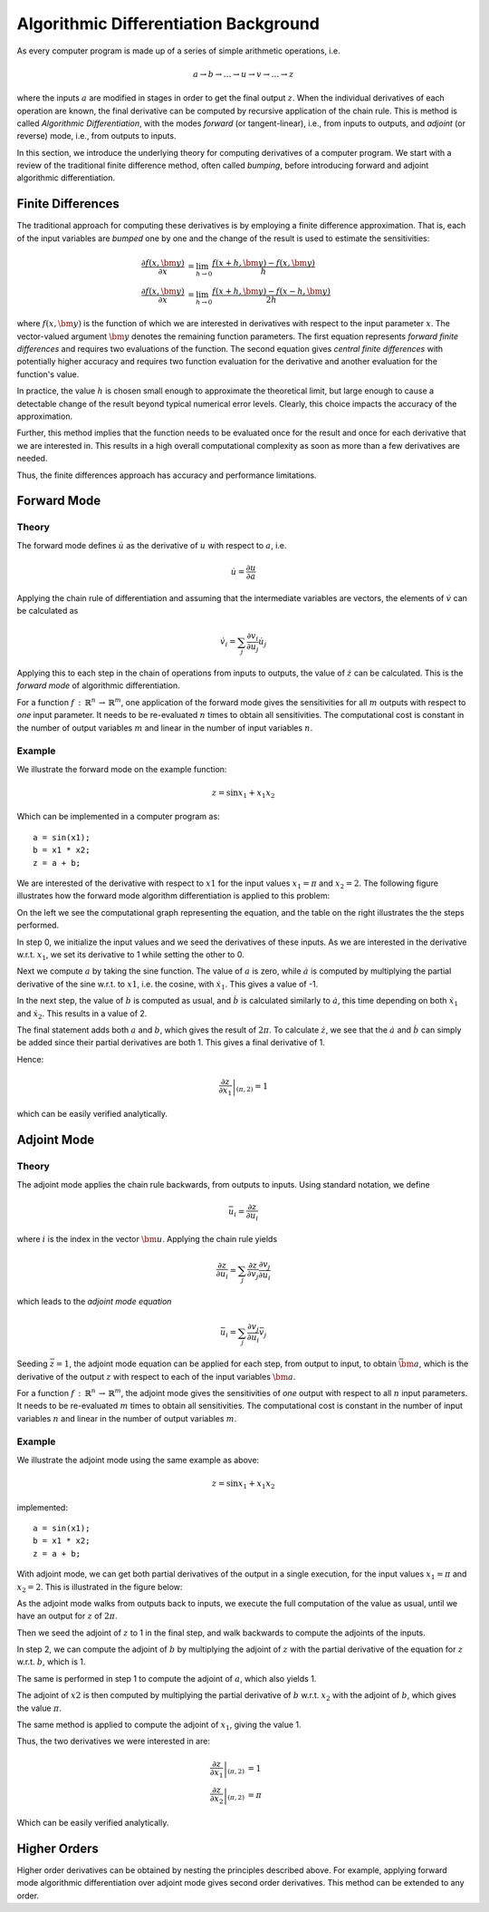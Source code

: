 .. This file is part of the XAD user manual.
   Copyright (C) 2010-2022 Xcelerit Computing Ltd.
   See the file index.rst for copying conditions. 
   
.. meta::
   :description: Required mathematical background for the XAD C++ automatic differentiation library.

.. _aad:

Algorithmic Differentiation Background
======================================

As every computer program is made up of a series of simple arithmetic operations, 
i.e.

.. math::
   a \rightarrow b \rightarrow \ldots \rightarrow u \rightarrow v \rightarrow \ldots \rightarrow z

where the inputs :math:`a` are modified in stages 
in order to get the final output :math:`z`. 
When the individual derivatives of each operation are known, 
the final derivative can be computed by recursive application of the chain rule. 
This is method is called *Algorithmic Differentiation*,
with the modes *forward* (or tangent-linear), i.e., from inputs to outputs, 
and *adjoint* (or reverse) mode, i.e., from outputs to inputs. 

In this section, 
we introduce the underlying theory for computing derivatives of a computer program.
We start with a review of the traditional finite difference method,
often called *bumping*, 
before introducing forward and adjoint algorithmic differentiation.

.. _aad-bump:

Finite Differences
------------------

The traditional approach for computing these derivatives 
is by employing a finite difference approximation. 
That is, each of the input variables are *bumped* one by one 
and the change of the result is used to estimate the sensitivities:

.. math::

   \frac{\partial f(x,\bm y)}{\partial x} &= \lim_{h\rightarrow 0}\frac{f(x+h,\bm y) - f(x,\bm y)}{h}\\
   \frac{\partial f(x,\bm y)}{\partial x} &= \lim_{h\rightarrow 0} \frac{f(x+h,\bm y) - f(x-h,\bm y)}{2h}

where :math:`f(x, \bm y)` is the function of which we are interested in derivatives
with respect to the input parameter :math:`x`.
The vector-valued argument :math:`\bm y` denotes the remaining function parameters.
The first equation represents *forward finite differences* and requires two
evaluations of the function.
The second equation gives *central finite differences* 
with potentially higher accuracy
and requires two function evaluation for the derivative and another evaluation
for the function's value.
 
In practice, the value :math:`h` is chosen small enough to approximate the theoretical limit,
but large enough to cause a detectable change of the result beyond typical numerical error levels.
Clearly, this choice impacts the accuracy of the approximation.

Further, this method implies that the function needs to be evaluated 
once for the result and once for each derivative that we are interested in.
This results in a high overall computational complexity
as soon as more than a few derivatives are needed. 

Thus, the finite differences approach has accuracy and performance limitations.

.. _aad-fwd:

Forward Mode
------------

Theory
^^^^^^

The forward mode defines :math:`\dot{u}` 
as the derivative of :math:`u` with respect to :math:`a`, i.e.

.. math::
   \dot{u} = \frac{\partial u}{\partial a}

Applying the chain rule of differentiation 
and assuming that the intermediate variables are vectors, 
the elements of :math:`\dot{v}` can be calculated as

.. math::
   \dot{v}_{i} = \sum_j \frac{\partial v_{i}}{\partial u_{j}} \dot{u}_j

Applying this to each step in the chain of operations from inputs to outputs, 
the value of :math:`\dot{z}` can be calculated. 
This is the *forward mode* of algorithmic differentiation.

For a function :math:`f\,{:}\,\mathbb{R}^n\,{\rightarrow}\,\mathbb{R}^m`, 
one application of the forward mode 
gives the sensitivities for all :math:`m` outputs with respect to 
*one* input parameter. 
It needs to be re-evaluated :math:`n` times to obtain all sensitivities. 
The computational cost is constant in the number of output variables :math:`m` 
and linear in the number of input variables :math:`n`. 

Example
^^^^^^^

We illustrate the forward mode on the example function:

.. math::
   z = \sin x_1 + x_1 x_2

.. highlight:: cpp

Which can be implemented in a computer program as::

   a = sin(x1);
   b = x1 * x2;
   z = a + b;

We are interested of the derivative with respect to :math:`x1`
for the input values :math:`x_1 = \pi` and :math:`x_2 = 2`.
The following figure illustrates how the forward mode algorithm differentiation
is applied to this problem: 

.. image:: /images/forward_illustration.*
   :align: center
   :alt: Forward mode example


On the left we see the computational graph representing the equation,
and the table on the right illustrates the the steps performed.

In step 0, we initialize the input values and we seed the derivatives
of these inputs. 
As we are interested in the derivative w.r.t. :math:`x_1`, 
we set its derivative to 1 while setting the other to 0.

Next we compute :math:`a` by taking the sine function. 
The value of :math:`a` is zero, 
while :math:`\dot{a}` is computed by multiplying 
the partial derivative of the sine w.r.t. to :math:`x1`, 
i.e. the cosine, with :math:`\dot{x_1}`.
This gives a value of  -1.

In the next step, the value of :math:`b` is computed as usual,
and :math:`\dot{b}` is calculated similarly to :math:`\dot{a}`,
this time depending on both  :math:`\dot{x_1}` and :math:`\dot{x_2}`.
This results in a value of 2.

The final statement adds both :math:`a` and :math:`b`, 
which gives the result of :math:`2\pi`.
To calculate :math:`\dot{z}`, 
we see that the  :math:`\dot{a}` and :math:`\dot{b}` 
can simply be added 
since their partial derivatives are both 1. 
This gives a final derivative of 1.

Hence:

.. math::

  \left.\frac{\partial z}{\partial x_1}\right|_{(\pi,2)} = 1
  
which can be easily verified analytically.


   
.. _add-adj:
   
Adjoint Mode
------------

Theory
^^^^^^

The adjoint mode applies the chain rule backwards, 
from outputs to inputs. 
Using standard notation, we define

.. math::
   \bar{u}_i = \frac{\partial z}{\partial u_i}

where :math:`i` is the index in the vector :math:`\bm u`. 
Applying the chain rule yields

.. math::
   \frac{\partial z}{\partial u_i} = \sum_j \frac{\partial z}{\partial v_j} \frac{\partial v_j}{\partial u_i}

which leads to the *adjoint mode equation*

.. math::
   \bar{u}_{i}    =  \sum_j \frac{\partial v_j}{\partial u_i} \bar{v}_{j}

Seeding :math:`\bar{z} = 1`, 
the adjoint mode equation can be applied for each step, 
from output to input, 
to obtain :math:`\bar{\bm a}`, 
which is the derivative of the output :math:`z` 
with respect to each of the input variables :math:`\bm a`. 

For a function :math:`f\,{:}\,\mathbb{R}^n\,{\rightarrow}\,\mathbb{R}^m`, 
the adjoint mode gives the sensitivities of *one* output 
with respect to all :math:`n` input parameters. 
It needs to be re-evaluated :math:`m` times to obtain all sensitivities. 
The computational cost is constant in the number of input variables :math:`n` 
and linear in the number of output variables :math:`m`. 

Example
^^^^^^^

We illustrate the adjoint mode using the same example as above: 

.. math::
   z = \sin x_1 + x_1 x_2

.. highlight:: cpp

implemented::

   a = sin(x1);
   b = x1 * x2;
   z = a + b;

With adjoint mode, we can get both partial derivatives of the output
in a single execution,
for the input values :math:`x_1 = \pi` and :math:`x_2 = 2`.
This is illustrated in the figure below:

.. image:: images/adjoint_illustration.*
   :align: center
   :alt: Adjoint mode example


As the adjoint mode walks from outputs back to inputs,
we execute the full computation of the value as usual,
until we have an output for :math:`z` of :math:`2\pi`.

Then we seed the adjoint of :math:`z` to 1 in the final step,
and walk backwards to compute the adjoints of the inputs.

In step 2, we can compute the adjoint of :math:`b` by multiplying 
the adjoint of :math:`z` with the partial derivative of the equation
for :math:`z` w.r.t. :math:`b`, which is 1.

The same is performed in step 1 to compute the adjoint of :math:`a`,
which also yields 1.

The adjoint of :math:`x2` is then computed by multiplying the partial
derivative of :math:`b` w.r.t. :math:`x_2` with the adjoint of :math:`b`,
which gives the value :math:`\pi`. 

The same method is applied to compute the adjoint of :math:`x_1`,
giving the value 1.

Thus, the two derivatives we were interested in are:

.. math::

  \left.\frac{\partial z}{\partial x_1}\right|_{(\pi,2)} &= 1\\
  \left.\frac{\partial z}{\partial x_2}\right|_{(\pi,2)} &= \pi

Which can be easily verified analytically.


.. _aad-higher:

Higher Orders
-------------

Higher order derivatives can be obtained by nesting the principles described above.
For example, applying forward mode algorithmic differentiation over adjoint mode
gives second order derivatives.
This method can be extended to any order.



